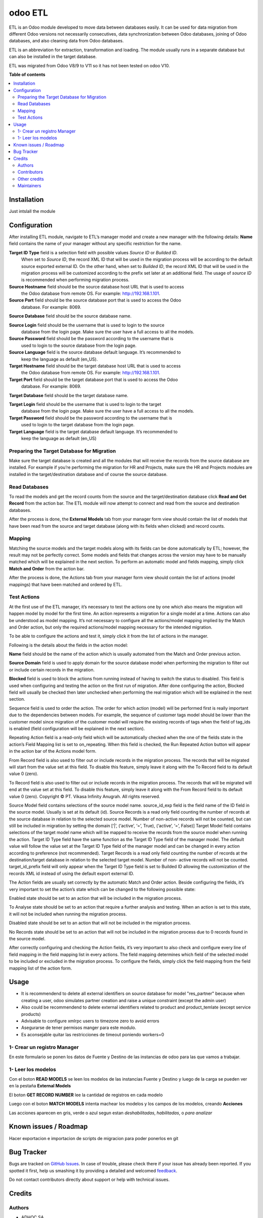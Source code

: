 ========
odoo ETL
========

.. !!!!!!!!!!!!!!!!!!!!!!!!!!!!!!!!!!!!!!!!!!!!!!!!!!!!
   !! This file is generated by oca-gen-addon-readme !!
   !! changes will be overwritten.                   !!
   !!!!!!!!!!!!!!!!!!!!!!!!!!!!!!!!!!!!!!!!!!!!!!!!!!!!

.. |badge1| image:: https://img.shields.io/badge/maturity-Beta-yellow.png
    :target: https://odoo-community.org/page/development-status
    :alt: Beta
.. |badge2| image:: https://img.shields.io/badge/licence-AGPL--3-blue.png
    :target: http://www.gnu.org/licenses/agpl-3.0-standalone.html
    :alt: License: AGPL-3
.. |badge3| image:: https://img.shields.io/badge/github-jobiols%2Fodoo--etl-lightgray.png?logo=github
    :target: https://github.com/jobiols/odoo-etl/tree/12.0/etl
    :alt: jobiols/odoo-etl

|badge1| |badge2| |badge3| 

ETL	is an Odoo module developed to move data between databases easily. It
can be used for data migration from different Odoo versions not necessarily
consecutives, data synchronization between Odoo databases, joining of Odoo
databases, and also cleaning data from Odoo databases.


ETL is an abbreviation for extraction, transformation and loading.
The module usually runs in a separate database but can also be installed in
the target database.

ETL was migrated from Odoo V8/9 to V11 so it has not been tested on odoo V10.

**Table of contents**

.. contents::
   :local:

Installation
============

Just intslall the module

Configuration
=============

After installing ETL module, navigate to ETL’s manager model and create a new manager
with the following details:
**Name** field contains the name of your manager without any specific restriction for the name.

**Target ID Type** field is a selection field with possible values *Source ID* or *Builded ID*.
    When set to *Source ID*, the record XML ID that will be used in the migration process
    will be according to the default source exported external ID. On the other hand,
    when set to *Builded ID*, the record XML ID that will be used in the migration process
    will be customized according to the prefix set later at an additional field. The usage
    of *source ID* is recommended when performing migration process.

**Source Hostname** field should be the source database host URL that is used to access
    the Odoo database from remote OS. For example: http://192.168.1.101.

**Source Port** field should be the source database port that is used to access the Odoo
    database. For example: 8069.

**Source Database** field should be the source database name.

**Source Login** field should be the username that is used to login to the source
    database from the login page. Make sure the user have a full access to all the models.

**Source Password** field should be the password according to the username that is
    used to login to the source database from the login page.

**Source Language** field is the source database default language. It’s recommended to
    keep the language as default (en_US).

**Target Hostname** field should be the target database host URL that is used to access
    the Odoo database from remote OS. For example: http://192.168.1.101.

**Target Port** field should be the target database port that is used to access the Odoo
    database. For example: 8069.

**Target Database** field should be the target database name.

**Target Login** field should be the username that is used to login to the target
    database from the login page. Make sure the user have a full access to all the models.

**Target Password** field should be the password according to the username that is
    used to login to the target database from the login page.

**Target Language** field is the target database default language. It’s recommended to
    keep the language as default (en_US)

Preparing the Target Database for Migration
~~~~~~~~~~~~~~~~~~~~~~~~~~~~~~~~~~~~~~~~~~~

Make sure the target database is created and all the modules that will receive the records
from the source	database are installed. For example if you’re performing the migration for HR
and	Projects, make sure	the	HR and Projects modules are installed in the target/destination
database and of course the source database.

Read Databases
~~~~~~~~~~~~~~

To read the models and get the record counts from the source and the target/destination 
database click **Read and Get Record** from the action bar. The ETL module will now attempt
to connect and read from the source and destination databases.

After the process is done, the **External Models** tab from your manager form view should
contain the list of models that have been read from the source and target database (along 
with its fields when clicked) and record counts.

Mapping
~~~~~~~

Matching the source models and the target models along with its fields can be done 
automatically by ETL; however, the result may not be perfectly correct. Some models and 
fields that changes across the version may have to be manually matched which will be 
explained in the next section. To perform an automatic model and fields mapping, simply 
click **Match and Order** from the action bar.

After the process is done, the Actions tab from your manager form view should contain the 
list of actions (model mappings) that have been matched and ordered by ETL.

Test Actions
~~~~~~~~~~~~

At the first use of the ETL manager, it’s necessary to test the actions one by one which also 
means the migration will happen model by model for the first time. An action represents a 
migration for a single model at a time. Actions can also be understood as model mapping. 
It’s not necessary to configure all the actions/model mapping implied by the Match and 
Order action, but only the required actions/model mapping necessary for the intended 
migration. 
 
To be able to configure the actions and test it, simply click it from the list of actions in the 
manager.

Following is the details about the fields in the action model:

**Name** field should be the name of the action which is usually automated from the
Match and Order previous action.

**Source Domain** field is used to apply domain for the source database model when
performing the migration to filter out or include certain records in the migration.

**Blocked** field is used to block the actions from running instead of having to switch
the status to disabled. This field is used when configuring and testing the action on 
the first run of migration. After done configuring the action, Blocked field will usually 
be checked then later unchecked when performing the real migration which will be 
explained in the next section.

Sequence field is used to order the action. The order for which action (model) will be
performed first is really important due to the dependencies between models. For 
example, the sequence of customer tags model should be lower than the customer 
model since migration of the customer model will require the existing records of tags 
when the field of tag_ids is enabled (field configuration will be explained in the next 
section).

Repeating Action field is a read-only field which will be automatically checked when
the one of the fields state in the action’s Field Mapping list is set to on_repeating. 
When this field is checked, the Run Repeated Action button will appear in the action 
bar of the Actions model form.

From Record field is also used to filter out or include records in the migration
process. The records that will be migrated will start from the value set at this field. 
To disable this feature, simply leave it along with the To Record field to its default 
value 0 (zero).

To Record field is also used to filter out or include records in the migration process.
The records that will be migrated will end at the value set at this field. To disable this 
feature, simply leave it along with the From Record field to its default value 0 (zero). 
Copyright © PT. Vikasa Infinity Anugrah. All rights reserved. 

Source Model field contains selections of the source model name. 
source_id_exp field is the field name of the ID field in the source model. Usually is set 
at its default (id). 
Source Records is a read only field counting the number of records at the source 
database in relation to the selected source model. Number of non-active records will 
not be counted, but can still be included in migration by setting the domain [‘|’, 
(‘active’, ‘=’, True), (‘active’, ‘=’, False)] 
Target Model field contains selections of the target model name which will be 
mapped to receive the records from the source model when running the action. 
Target ID Type field have the same function as the Target ID Type field of the 
manager model. The default value will follow the value set at the Target ID Type field 
of the manager model and can be changed in every action according to preference 
(not recommended). 
Target Records is a read only field counting the number of records at the 
destination/target database in relation to the selected target model. Number of non-
active records will not be counted. 
target_id_prefix field will only appear when the Target ID Type field is set to Builded 
ID allowing the customization of the records XML id instead of using the default 
export external ID. 
 
The Action fields are usually set correctly by the automatic Match and Order action. Beside 
configuring the fields, it’s very important to set the action’s state which can be changed to 
the following possible state:

Enabled state should be set to an action that will be included in the migration
process.

To Analyse state should be set to an action that require a further analysis and
testing. When an action is set to this state, it will not be included when running the 
migration process.

Disabled state should be set to an action that will not be included in the migration
process.

No Records state should be set to an action that will not be included in the migration
process due to 0 records found in the source model. 
 
After correctly configuring and checking the Action fields, it’s very important to also check 
and configure every line of field mapping in the field mapping list in every actions. The field 
mapping determines which field of the selected model to be included or excluded in the 
migration process. To configure the fields, simply click the field mapping from the field 
mapping list of the action form.

Usage
=====

* It is recommendend to delete all external identifiers on source database for model "res_partner" because when creating a user, odoo simulates partner creation and raise a unique constraint (except the admin user)
* Also could be recommendend to delete external identifiers related to product and product_temlate (except service products)
* Advisable to configure xmlrpc users to timezone zero to avoid errors
* Asegurarse de tener permisos manger para este modulo.
* Es aconsejable quitar las restricciones de timeout poniendo workers=0

1- Crear un registro Manager
~~~~~~~~~~~~~~~~~~~~~~~~~~~~

En este formulario se ponen los datos de Fuente y Destino de las instancias
de odoo para las que vamos a trabajar.

1- Leer los modelos
~~~~~~~~~~~~~~~~~~~

Con el boton **READ MODELS** se leen los modelos de las instancias Fuente y Destino
y luego de la carga se pueden ver en la pestaña **External Models**

El boton **GET RECORD NUMBER** lee la cantidad de registros en cada modelo

Luego con el boton **MATCH MODELS** intenta machear los modelos y los campos de
los modelos, creando **Acciones**

Las acciones aparecen en gris, verde o azul segun estan *deshabilitadas*, *habilitadas*, o *para analizar*

Known issues / Roadmap
======================

Hacer exportacion e importacion de scripts de migracion para poder ponerlos en git

Bug Tracker
===========

Bugs are tracked on `GitHub Issues <https://github.com/jobiols/odoo-etl/issues>`_.
In case of trouble, please check there if your issue has already been reported.
If you spotted it first, help us smashing it by providing a detailed and welcomed
`feedback <https://github.com/jobiols/odoo-etl/issues/new?body=module:%20etl%0Aversion:%2012.0%0A%0A**Steps%20to%20reproduce**%0A-%20...%0A%0A**Current%20behavior**%0A%0A**Expected%20behavior**>`_.

Do not contact contributors directly about support or help with technical issues.

Credits
=======

Authors
~~~~~~~

* ADHOC SA
* jeo Software

Contributors
~~~~~~~~~~~~

* Ingadhoc Juan Jose Scarafia <jjscarafia@adhoc.com>
* Jorge Obiols <jorge.obiols@gmail.com> (www.jeosoft.com.ar)

Other credits
~~~~~~~~~~~~~

The development of this module has been financially supported by:

* jeo Software
* Ingadhoc

Maintainers
~~~~~~~~~~~

This module is part of the `jobiols/odoo-etl <https://github.com/jobiols/odoo-etl/tree/12.0/etl>`_ project on GitHub.

You are welcome to contribute.

